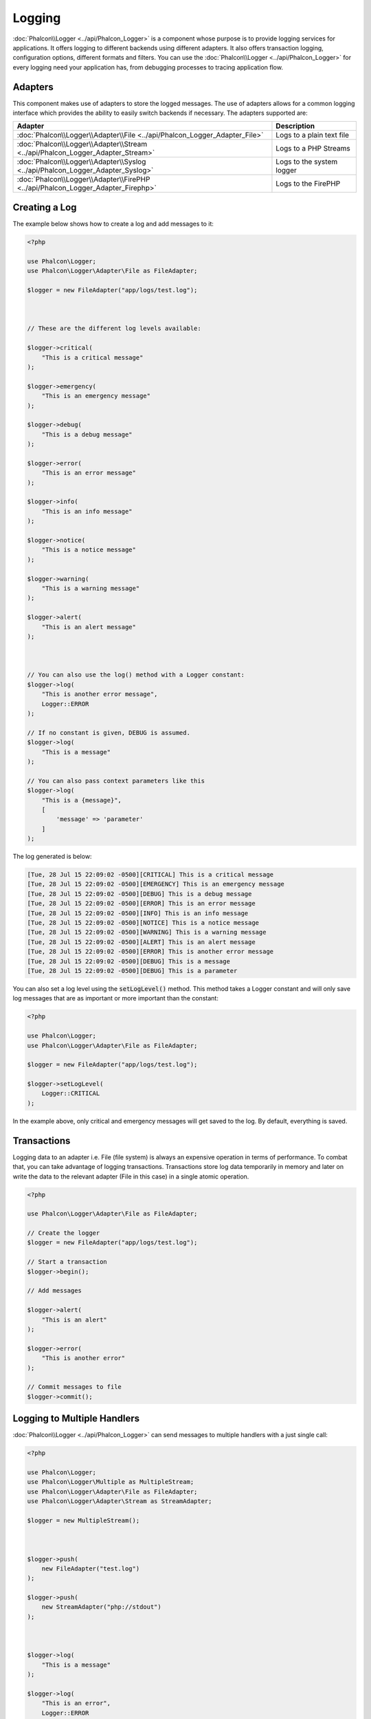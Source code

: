 Logging
=======

:doc:`Phalcon\\Logger <../api/Phalcon_Logger>` is a component whose purpose is to provide logging services for applications. It offers logging to different backends using different adapters. It also offers transaction logging, configuration options, different formats and filters. You can use the :doc:`Phalcon\\Logger <../api/Phalcon_Logger>` for every logging need your application has, from debugging processes to tracing application flow.

Adapters
--------
This component makes use of adapters to store the logged messages. The use of adapters allows for a common logging interface
which provides the ability to easily switch backends if necessary. The adapters supported are:

+----------------------------------------------------------------------------------+---------------------------+
| Adapter                                                                          | Description               |
+==================================================================================+===========================+
| :doc:`Phalcon\\Logger\\Adapter\\File <../api/Phalcon_Logger_Adapter_File>`       | Logs to a plain text file |
+----------------------------------------------------------------------------------+---------------------------+
| :doc:`Phalcon\\Logger\\Adapter\\Stream <../api/Phalcon_Logger_Adapter_Stream>`   | Logs to a PHP Streams     |
+----------------------------------------------------------------------------------+---------------------------+
| :doc:`Phalcon\\Logger\\Adapter\\Syslog <../api/Phalcon_Logger_Adapter_Syslog>`   | Logs to the system logger |
+----------------------------------------------------------------------------------+---------------------------+
| :doc:`Phalcon\\Logger\\Adapter\\FirePHP <../api/Phalcon_Logger_Adapter_Firephp>` | Logs to the FirePHP       |
+----------------------------------------------------------------------------------+---------------------------+

Creating a Log
--------------
The example below shows how to create a log and add messages to it:

.. code-block:: php

    <?php

    use Phalcon\Logger;
    use Phalcon\Logger\Adapter\File as FileAdapter;

    $logger = new FileAdapter("app/logs/test.log");



    // These are the different log levels available:

    $logger->critical(
        "This is a critical message"
    );

    $logger->emergency(
        "This is an emergency message"
    );

    $logger->debug(
        "This is a debug message"
    );

    $logger->error(
        "This is an error message"
    );

    $logger->info(
        "This is an info message"
    );

    $logger->notice(
        "This is a notice message"
    );

    $logger->warning(
        "This is a warning message"
    );

    $logger->alert(
        "This is an alert message"
    );



    // You can also use the log() method with a Logger constant:
    $logger->log(
        "This is another error message",
        Logger::ERROR
    );

    // If no constant is given, DEBUG is assumed.
    $logger->log(
        "This is a message"
    );

    // You can also pass context parameters like this
    $logger->log(
        "This is a {message}", 
        [ 
            'message' => 'parameter' 
        ]
    );

The log generated is below:

.. code-block:: none

    [Tue, 28 Jul 15 22:09:02 -0500][CRITICAL] This is a critical message
    [Tue, 28 Jul 15 22:09:02 -0500][EMERGENCY] This is an emergency message
    [Tue, 28 Jul 15 22:09:02 -0500][DEBUG] This is a debug message
    [Tue, 28 Jul 15 22:09:02 -0500][ERROR] This is an error message
    [Tue, 28 Jul 15 22:09:02 -0500][INFO] This is an info message
    [Tue, 28 Jul 15 22:09:02 -0500][NOTICE] This is a notice message
    [Tue, 28 Jul 15 22:09:02 -0500][WARNING] This is a warning message
    [Tue, 28 Jul 15 22:09:02 -0500][ALERT] This is an alert message
    [Tue, 28 Jul 15 22:09:02 -0500][ERROR] This is another error message
    [Tue, 28 Jul 15 22:09:02 -0500][DEBUG] This is a message
    [Tue, 28 Jul 15 22:09:02 -0500][DEBUG] This is a parameter

You can also set a log level using the :code:`setLogLevel()` method. This method takes a Logger constant and will only save log messages that are as important or more important than the constant:

.. code-block:: php

    <?php

    use Phalcon\Logger;
    use Phalcon\Logger\Adapter\File as FileAdapter;

    $logger = new FileAdapter("app/logs/test.log");

    $logger->setLogLevel(
        Logger::CRITICAL
    );

In the example above, only critical and emergency messages will get saved to the log. By default, everything is saved.

Transactions
------------
Logging data to an adapter i.e. File (file system) is always an expensive operation in terms of performance. To combat that, you
can take advantage of logging transactions. Transactions store log data temporarily in memory and later on write the data to the
relevant adapter (File in this case) in a single atomic operation.

.. code-block:: php

    <?php

    use Phalcon\Logger\Adapter\File as FileAdapter;

    // Create the logger
    $logger = new FileAdapter("app/logs/test.log");

    // Start a transaction
    $logger->begin();

    // Add messages

    $logger->alert(
        "This is an alert"
    );

    $logger->error(
        "This is another error"
    );

    // Commit messages to file
    $logger->commit();

Logging to Multiple Handlers
----------------------------
:doc:`Phalcon\\Logger <../api/Phalcon_Logger>` can send messages to multiple handlers with a just single call:

.. code-block:: php

    <?php

    use Phalcon\Logger;
    use Phalcon\Logger\Multiple as MultipleStream;
    use Phalcon\Logger\Adapter\File as FileAdapter;
    use Phalcon\Logger\Adapter\Stream as StreamAdapter;

    $logger = new MultipleStream();



    $logger->push(
        new FileAdapter("test.log")
    );

    $logger->push(
        new StreamAdapter("php://stdout")
    );



    $logger->log(
        "This is a message"
    );

    $logger->log(
        "This is an error",
        Logger::ERROR
    );

    $logger->error(
        "This is another error"
    );

The messages are sent to the handlers in the order they were registered.

Message Formatting
------------------
This component makes use of 'formatters' to format messages before sending them to the backend. The formatters available are:

+--------------------------------------------------------------------------------------+----------------------------------------------------------+
| Adapter                                                                              | Description                                              |
+======================================================================================+==========================================================+
| :doc:`Phalcon\\Logger\\Formatter\\Line <../api/Phalcon_Logger_Formatter_Line>`       | Formats the messages using a one-line string             |
+--------------------------------------------------------------------------------------+----------------------------------------------------------+
| :doc:`Phalcon\\Logger\\Formatter\\Firephp <../api/Phalcon_Logger_Formatter_Firephp>` | Formats the messages so that they can be sent to FirePHP |
+--------------------------------------------------------------------------------------+----------------------------------------------------------+
| :doc:`Phalcon\\Logger\\Formatter\\Json <../api/Phalcon_Logger_Formatter_Json>`       | Prepares a message to be encoded with JSON               |
+--------------------------------------------------------------------------------------+----------------------------------------------------------+
| :doc:`Phalcon\\Logger\\Formatter\\Syslog <../api/Phalcon_Logger_Formatter_Syslog>`   | Prepares a message to be sent to syslog                  |
+--------------------------------------------------------------------------------------+----------------------------------------------------------+

Line Formatter
^^^^^^^^^^^^^^
Formats the messages using a one-line string. The default logging format is:

.. code-block:: none

    [%date%][%type%] %message%

You can change the default format using :code:`setFormat()`, this allows you to change the format of the logged
messages by defining your own. The log format variables allowed are:

+-----------+------------------------------------------+
| Variable  | Description                              |
+===========+==========================================+
| %message% | The message itself expected to be logged |
+-----------+------------------------------------------+
| %date%    | Date the message was added               |
+-----------+------------------------------------------+
| %type%    | Uppercase string with message type       |
+-----------+------------------------------------------+

The example below shows how to change the log format:

.. code-block:: php

    <?php

    use Phalcon\Logger\Formatter\Line as LineFormatter;

    $formatter = new LineFormatter("%date% - %message%");

    // Changing the logger format
    $logger->setFormatter($formatter);

Implementing your own formatters
^^^^^^^^^^^^^^^^^^^^^^^^^^^^^^^^
The :doc:`Phalcon\\Logger\\FormatterInterface <../api/Phalcon_Logger_FormatterInterface>` interface must be implemented in order to
create your own logger formatter or extend the existing ones.

Adapters
--------
The following examples show the basic use of each adapter:

Stream Logger
^^^^^^^^^^^^^
The stream logger writes messages to a valid registered stream in PHP. A list of streams is available `here <http://php.net/manual/en/wrappers.php>`_:

.. code-block:: php

    <?php

    use Phalcon\Logger\Adapter\Stream as StreamAdapter;

    // Opens a stream using zlib compression
    $logger = new StreamAdapter("compress.zlib://week.log.gz");

    // Writes the logs to stderr
    $logger = new StreamAdapter("php://stderr");

File Logger
^^^^^^^^^^^
This logger uses plain files to log any kind of data. By default all logger files are opened using
append mode which opens the files for writing only; placing the file pointer at the end of the file.
If the file does not exist, an attempt will be made to create it. You can change this mode by passing additional options to the constructor:

.. code-block:: php

    <?php

    use Phalcon\Logger\Adapter\File as FileAdapter;

    // Create the file logger in 'w' mode
    $logger = new FileAdapter(
        "app/logs/test.log",
        [
            "mode" => "w",
        ]
    );

Syslog Logger
^^^^^^^^^^^^^
This logger sends messages to the system logger. The syslog behavior may vary from one operating system to another.

.. code-block:: php

    <?php

    use Phalcon\Logger\Adapter\Syslog as SyslogAdapter;

    // Basic Usage
    $logger = new SyslogAdapter(null);

    // Setting ident/mode/facility
    $logger = new SyslogAdapter(
        "ident-name",
        [
            "option"   => LOG_NDELAY,
            "facility" => LOG_MAIL,
        ]
    );

FirePHP Logger
^^^^^^^^^^^^^^
This logger sends messages in HTTP response headers that are displayed by `FirePHP <http://www.firephp.org/>`_,
a `Firebug <http://getfirebug.com/>`_ extension for Firefox.

.. code-block:: php

    <?php

    use Phalcon\Logger;
    use Phalcon\Logger\Adapter\Firephp as Firephp;

    $logger = new Firephp("");



    $logger->log(
        "This is a message"
    );

    $logger->log(
        "This is an error",
        Logger::ERROR
    );

    $logger->error(
        "This is another error"
    );

Implementing your own adapters
^^^^^^^^^^^^^^^^^^^^^^^^^^^^^^
The :doc:`Phalcon\\Logger\\AdapterInterface <../api/Phalcon_Logger_AdapterInterface>` interface must be implemented in order to
create your own logger adapters or extend the existing ones.
